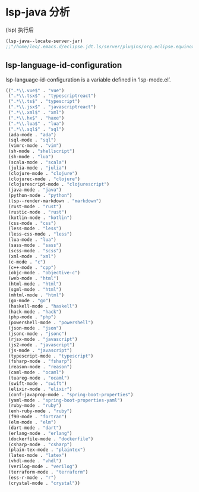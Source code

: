 * lsp-java 分析

(lsp) 执行后

#+BEGIN_SRC emacs-lisp
(lsp-java--locate-server-jar)
;;"/home/leo/.emacs.d/eclipse.jdt.ls/server/plugins/org.eclipse.equinox.launcher_1.5.600.v20191014-2022.jar"
#+END_SRC



** lsp-language-id-configuration

lsp-language-id-configuration is a variable defined in ‘lsp-mode.el’.

#+BEGIN_SRC emacs-lisp
((".*\\.vue$" . "vue")
 (".*\\.tsx$" . "typescriptreact")
 (".*\\.ts$" . "typescript")
 (".*\\.jsx$" . "javascriptreact")
 (".*\\.xml$" . "xml")
 (".*\\.hx$" . "haxe")
 (".*\\.lua$" . "lua")
 (".*\\.sql$" . "sql")
 (ada-mode . "ada")
 (sql-mode . "sql")
 (vimrc-mode . "vim")
 (sh-mode . "shellscript")
 (sh-mode . "lua")
 (scala-mode . "scala")
 (julia-mode . "julia")
 (clojure-mode . "clojure")
 (clojurec-mode . "clojure")
 (clojurescript-mode . "clojurescript")
 (java-mode . "java")
 (python-mode . "python")
 (lsp--render-markdown . "markdown")
 (rust-mode . "rust")
 (rustic-mode . "rust")
 (kotlin-mode . "kotlin")
 (css-mode . "css")
 (less-mode . "less")
 (less-css-mode . "less")
 (lua-mode . "lua")
 (sass-mode . "sass")
 (scss-mode . "scss")
 (xml-mode . "xml")
 (c-mode . "c")
 (c++-mode . "cpp")
 (objc-mode . "objective-c")
 (web-mode . "html")
 (html-mode . "html")
 (sgml-mode . "html")
 (mhtml-mode . "html")
 (go-mode . "go")
 (haskell-mode . "haskell")
 (hack-mode . "hack")
 (php-mode . "php")
 (powershell-mode . "powershell")
 (json-mode . "json")
 (jsonc-mode . "jsonc")
 (rjsx-mode . "javascript")
 (js2-mode . "javascript")
 (js-mode . "javascript")
 (typescript-mode . "typescript")
 (fsharp-mode . "fsharp")
 (reason-mode . "reason")
 (caml-mode . "ocaml")
 (tuareg-mode . "ocaml")
 (swift-mode . "swift")
 (elixir-mode . "elixir")
 (conf-javaprop-mode . "spring-boot-properties")
 (yaml-mode . "spring-boot-properties-yaml")
 (ruby-mode . "ruby")
 (enh-ruby-mode . "ruby")
 (f90-mode . "fortran")
 (elm-mode . "elm")
 (dart-mode . "dart")
 (erlang-mode . "erlang")
 (dockerfile-mode . "dockerfile")
 (csharp-mode . "csharp")
 (plain-tex-mode . "plaintex")
 (latex-mode . "latex")
 (vhdl-mode . "vhdl")
 (verilog-mode . "verilog")
 (terraform-mode . "terraform")
 (ess-r-mode . "r")
 (crystal-mode . "crystal"))
#+END_SRC
